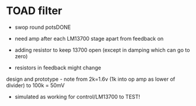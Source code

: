 * TOAD filter

- swop round potsDONE
- need amp after each LM13700 stage apart from feedback on
- adding resistor to keep 13700 open (except in damping which can go to zero)

- resistors in feedback might change

design and prototype - note from 2k=1.6v (1k into op amp as lower of divider) to 100k = 50mV

- simulated as working for control/LM13700 to TEST!

